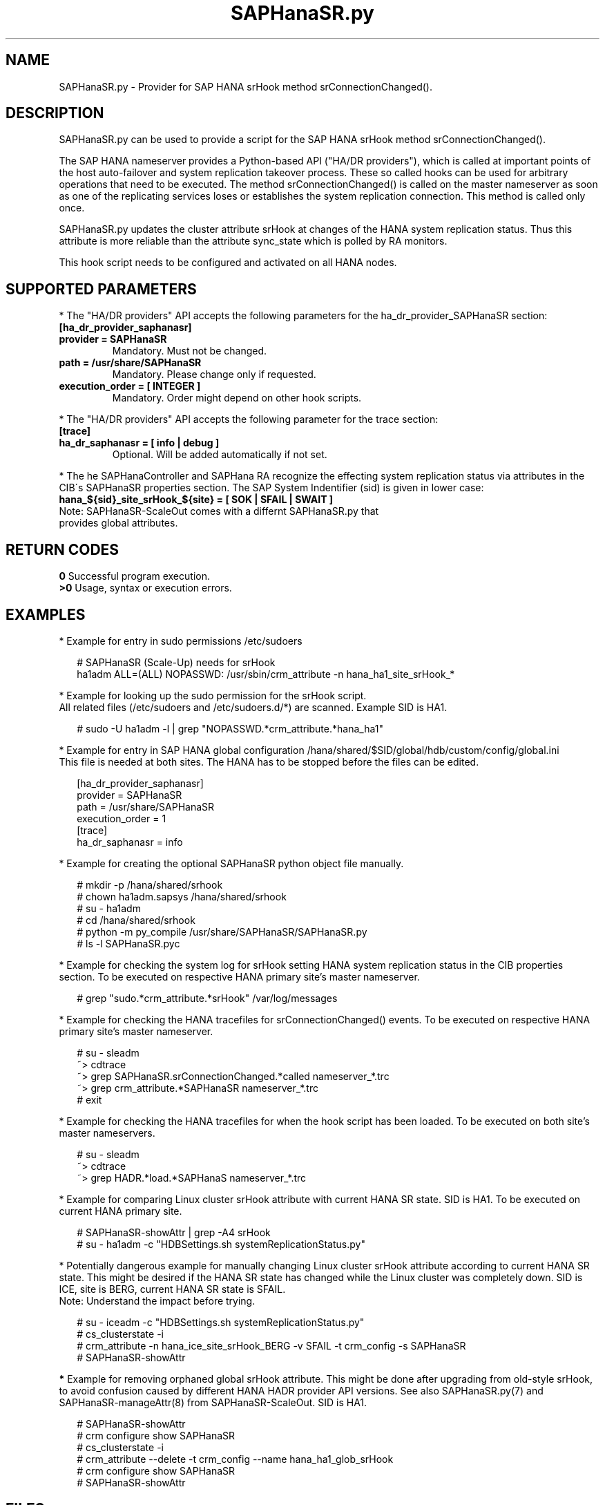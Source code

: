 .\" Version: 0.160.1
.\"
.TH SAPHanaSR.py 7 "22 Apr 2022" "" "SAPHanaSR"
.\"
.SH NAME
SAPHanaSR.py \- Provider for SAP HANA srHook method srConnectionChanged().
.PP
.\"
.SH DESCRIPTION
SAPHanaSR.py can be used to provide a script for the SAP HANA srHook method
srConnectionChanged().

The SAP HANA nameserver provides a Python-based API ("HA/DR providers"), which 
is called at important points of the host auto-failover and system replication 
takeover process. These so called hooks can be used for arbitrary operations that
need to be executed. The method srConnectionChanged() is called on the master
nameserver as soon as one of the replicating services loses or establishes
the system replication connection. This method is called only once.

SAPHanaSR.py updates the cluster attribute srHook at changes of the HANA system
replication status. Thus this attribute is more reliable than the attribute
sync_state which is polled by RA monitors.

This hook script needs to be configured and activated on all HANA nodes.

.PP
.\"
.SH SUPPORTED PARAMETERS
* The "HA/DR providers" API accepts the following parameters for the 
ha_dr_provider_SAPHanaSR section:
.TP
\fB[ha_dr_provider_saphanasr]\fP
.TP
\fBprovider = SAPHanaSR\fP
Mandatory. Must not be changed.
.TP
\fBpath = /usr/share/SAPHanaSR\fP
Mandatory. Please change only if requested.
.TP
\fBexecution_order = [ INTEGER ]\fP
Mandatory. Order might depend on other hook scripts.
.PP
* The "HA/DR providers" API accepts the following parameter for the trace section:
.TP
\fB[trace]\fP
.TP
\fBha_dr_saphanasr = [ info | debug ]\fP
Optional. Will be added automatically if not set.
.PP
* The he SAPHanaController and SAPHana RA recognize the effecting system
replication status via attributes in the CIB´s SAPHanaSR properties section.
The SAP System Indentifier (sid) is given in lower case: 
.TP
\fBhana_${sid}_site_srHook_${site} = [ SOK | SFAIL | SWAIT ]\fP
.TP
Note: SAPHanaSR-ScaleOut comes with a differnt SAPHanaSR.py that provides global attributes.
.PP
.\"
.SH RETURN CODES
.B 0
Successful program execution.
.br
.B >0
Usage, syntax or execution errors.
.PP
.\"
.SH EXAMPLES
.PP
* Example for entry in sudo permissions /etc/sudoers
.PP
.RS 2 
# SAPHanaSR (Scale-Up) needs for srHook
.br
ha1adm ALL=(ALL) NOPASSWD: /usr/sbin/crm_attribute -n hana_ha1_site_srHook_* 
.RE
.PP
* Example for looking up the sudo permission for the srHook script.
.br
All related files (/etc/sudoers and /etc/sudoers.d/*) are scanned.
Example SID is HA1.
.PP
.RS 2
# sudo -U ha1adm -l | grep "NOPASSWD.*crm_attribute.*hana_ha1" 
.RE
.PP
* Example for entry in SAP HANA global configuration
/hana/shared/$SID/global/hdb/custom/config/global.ini
.br
This file is needed at both sites. The HANA has to be stopped before the files
can be edited.
.PP
.RS 2 
[ha_dr_provider_saphanasr]
.br
provider = SAPHanaSR
.br
path = /usr/share/SAPHanaSR
.br
execution_order = 1
.br
[trace]
.br
ha_dr_saphanasr = info
.RE
.PP
* Example for creating the optional SAPHanaSR python object file manually.
.PP
.RS 2
# mkdir -p /hana/shared/srhook
.br
# chown ha1adm.sapsys /hana/shared/srhook
.br
# su - ha1adm
.br
# cd /hana/shared/srhook
.br
# python -m py_compile /usr/share/SAPHanaSR/SAPHanaSR.py
.br
# ls -l SAPHanaSR.pyc
.RE
.PP
* Example for checking the system log for srHook setting HANA system replication status in the CIB properties section. To be executed on respective HANA primary site's master nameserver.
.PP
.RS 2
# grep "sudo.*crm_attribute.*srHook" /var/log/messages
.RE
.PP
* Example for checking the HANA tracefiles for srConnectionChanged() events. To be executed on respective HANA primary site's master nameserver.
.PP
.RS 2
# su - sleadm
.br
~> cdtrace
.br
~> grep SAPHanaSR.srConnectionChanged.*called nameserver_*.trc
.br
~> grep crm_attribute.*SAPHanaSR nameserver_*.trc
.br
# exit
.RE
.PP
* Example for checking the HANA tracefiles for when the hook script has been loaded. To be executed on both site's master nameservers.
.PP
.RS 2
# su - sleadm
.br
~> cdtrace
.br
~> grep HADR.*load.*SAPHanaS nameserver_*.trc
.RE
.PP
* Example for comparing Linux cluster srHook attribute with current HANA SR state. SID is HA1. To be executed on current HANA primary site.
.PP
.RS 2
# SAPHanaSR-showAttr | grep -A4 srHook
.br
# su - ha1adm -c "HDBSettings.sh systemReplicationStatus.py"
.RE
.PP
* Potentially dangerous example for manually changing Linux cluster srHook
attribute according to current HANA SR state. This might be desired if the
HANA SR state has changed while the Linux cluster was completely down.
SID is ICE, site is BERG, current HANA SR state is SFAIL.
.br
Note: Understand the impact before trying.
.PP
.RS 2
# su - iceadm -c "HDBSettings.sh systemReplicationStatus.py"
.br
# cs_clusterstate -i
.br
# crm_attribute -n hana_ice_site_srHook_BERG -v SFAIL -t crm_config -s SAPHanaSR
.br
# SAPHanaSR-showAttr
.RE
.PP
\fB*\fR Example for removing orphaned global srHook attribute.
This might be done after upgrading from old-style srHook, to avoid confusion
caused by different HANA HADR provider API versions.
See also SAPHanaSR.py(7) and SAPHanaSR-manageAttr(8) from SAPHanaSR-ScaleOut.
SID is HA1.
.\" TODO scale-up: SID is HA1, node is node1. All nodes need to be cleaned.
.\" TODO scale-up: # crm_attribute --delete -t nodes --node node1 --name hana_ha1_glob_srHook
.\" TODO double check orphaned attributes to be removed
.PP
.RS 2
# SAPHanaSR-showAttr
.br
# crm configure show SAPHanaSR
.br
# cs_clusterstate -i
.br
# crm_attribute --delete -t crm_config --name hana_ha1_glob_srHook
.br
# crm configure show SAPHanaSR
.br
# SAPHanaSR-showAttr
.RE
.PP
.\"
.SH FILES
.TP
/usr/share/SAPHanaSR/SAPHanaSR.py
the hook provider, delivered with the RPM
.TP
/hana/shared/srhook/SAPHanaSR.pyc
the hook provider, if pre-compiled for the particular HANA (optional)
.TP
/hana/shared/$SID/global/hdb/custom/config/global.ini
the on-disk representation of HANA global system configuration
.TP
/etc/sudoers , /etc/sudoers.d/*
the sudo permissions configuration
.TP
/usr/sap/$SID/HDB$nr/$HOST/trace
path to HANA trace files
.TP
/usr/sap/$SID/HDB$nr/.crm_attribute.$SITE
the internal cache for srHook status changes while Linux cluster is down, file is owned by ${SID}adm and must never be touched
.PP
.\"
.SH REQUIREMENTS 
1. SAP HANA 2.0 SPS04 or later provides the HA/DR provider hook method
srConnectionChanegd() with multi-target aware parameters.
SAP HANA 1.0 does not provide them.
The multi-target aware parameters are needed for the SAPHanaSR scale-up
package.
.PP
2. The user ${sid}adm needs execution permission as user root for the command crm_attribute. 
.PP
3. The hook provider needs to be added to the HANA global configuration,
in memory and on disk (in persistence).
.PP
4. If the hook provider should be pre-compiled, the particular Python version that comes with SAP HANA
has to be used.
.\"
.SH BUGS
In case of any problem, please use your favourite SAP support process to open
a request for the component BC-OP-LNX-SUSE.
Please report any other feedback and suggestions to feedback@suse.com.
.PP
.\"
.SH SEE ALSO
\fBSAPHanaSR\fP(7) ,
\fBocf_suse_SAPHanaTopology\fP(7) , \fBocf_suse_SAPHana\fP(7) , \fBocf_heartbeat_IPaddr2\fP(7) ,
\fBsusCostOpt.py\fP(7) , \fBsusTkOver.py\fP(7) , \fBsusChkSrv.py\fP (7) ,
\fBSAPHanaSR-monitor\fP(8) , \fBSAPHanaSR-showAttr\fP(8) , \fBSAPHanaSR-hookHelper\fP(8)
\fBcrm_attribute\fP(8) , \fBsudo\fP(8) , \fBsudoers\fP(5), \fBpython\fP(8) ,
.br
https://help.sap.com/docs/SAP_HANA_PLATFORM?locale=en-US
.br
https://help.sap.com/docs/SAP_HANA_PLATFORM/6b94445c94ae495c83a19646e7c3fd56/5df2e766549a405e95de4c5d7f2efc2d.html?locale=en-US
.PP
.\"
.SH AUTHORS
F.Herschel, L.Pinne.
.PP
.\"
.SH COPYRIGHT
(c) 2015-2018 SUSE Linux GmbH, Germany.
.br
(c) 2019-2022 SUSE LLC
.br
SAPHanaSR.py comes with ABSOLUTELY NO WARRANTY.
.br
For details see the GNU General Public License at
http://www.gnu.org/licenses/gpl.html
.\"
